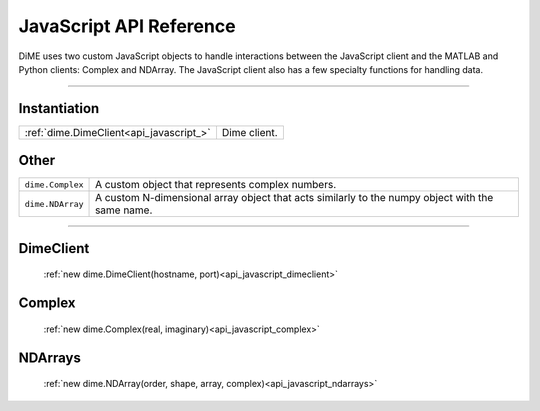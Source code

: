 .. _api_javascript:

============================
JavaScript API Reference
============================

DiME uses two custom JavaScript objects to handle interactions between the JavaScript client and the MATLAB and Python clients: Complex and NDArray.
The JavaScript client also has a few specialty functions for handling data.

-------------

-------------
Instantiation
-------------

+--------------------------------------------+------------------------------------------------------------------------+
| :ref:`dime.DimeClient<api_javascript_>`    | Dime client.                                                           |
+--------------------------------------------+------------------------------------------------------------------------+

-----
Other
-----

+--------------------------------------------+---------------------------------------------------------------------------+
| ``dime.Complex``                           | A custom object that represents complex numbers.                          |
+--------------------------------------------+---------------------------------------------------------------------------+
| ``dime.NDArray``                           | A custom N-dimensional array object that acts similarly to the numpy      |
|                                            | object with the same name.                                                | 
+--------------------------------------------+---------------------------------------------------------------------------+       



----------

----------
DimeClient
----------

    :ref:`new dime.DimeClient(hostname, port)<api_javascript_dimeclient>`

-------
Complex
-------
    
    :ref:`new dime.Complex(real, imaginary)<api_javascript_complex>`

--------
NDArrays
--------

    :ref:`new dime.NDArray(order, shape, array, complex)<api_javascript_ndarrays>`